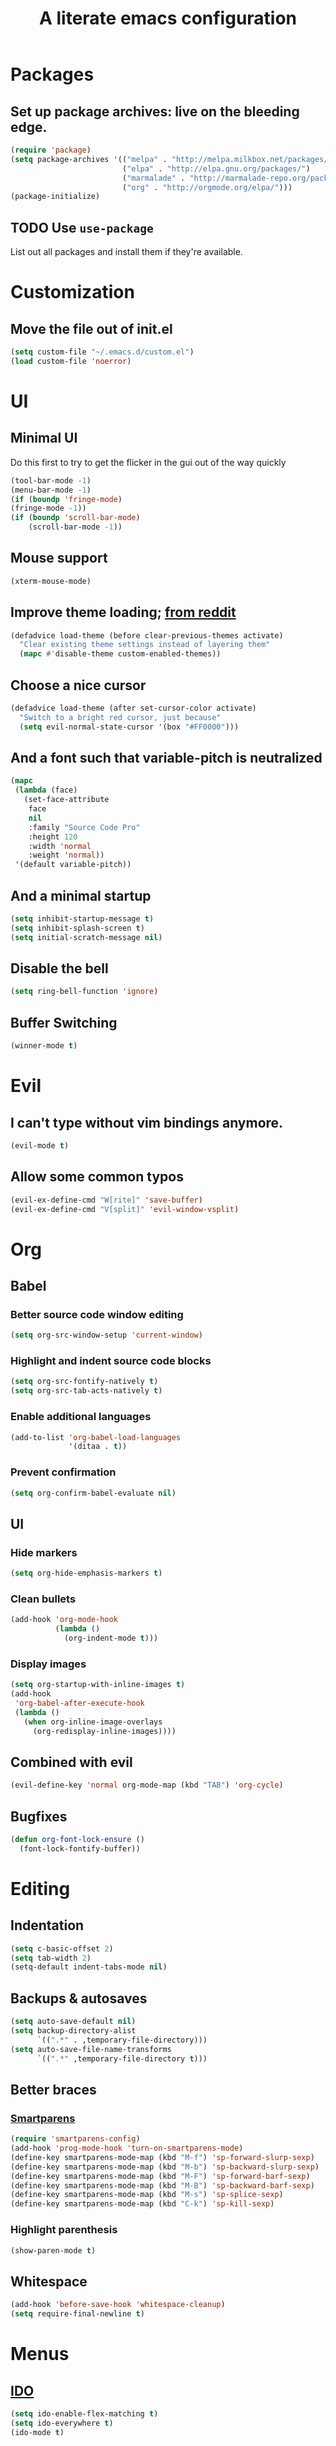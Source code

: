 #+TITLE: A literate emacs configuration

* Packages
** Set up package archives: live on the bleeding edge.
#+BEGIN_SRC emacs-lisp
  (require 'package)
  (setq package-archives '(("melpa" . "http://melpa.milkbox.net/packages/")
                           ("elpa" . "http://elpa.gnu.org/packages/")
                           ("marmalade" . "http://marmalade-repo.org/packages/")
                           ("org" . "http://orgmode.org/elpa/")))
  (package-initialize)
#+END_SRC
** TODO Use =use-package=
List out all packages and install them if they're available.

* Customization
** Move the file out of init.el
#+BEGIN_SRC emacs-lisp
  (setq custom-file "~/.emacs.d/custom.el")
  (load custom-file 'noerror)
#+END_SRC

* UI
** Minimal UI
Do this first to try to get the flicker in the gui out of the way quickly
#+BEGIN_SRC emacs-lisp
  (tool-bar-mode -1)
  (menu-bar-mode -1)
  (if (boundp 'fringe-mode)
  (fringe-mode -1))
  (if (boundp 'scroll-bar-mode)
      (scroll-bar-mode -1))
#+END_SRC
** Mouse support
#+BEGIN_SRC emacs-lisp
  (xterm-mouse-mode)
#+END_SRC
** Improve theme loading; [[https://www.reddit.com/r/emacs/comments/4mzynd/what_emacs_theme_are_you_currently_using/d43c5cw][from reddit]]
#+BEGIN_SRC emacs-lisp
  (defadvice load-theme (before clear-previous-themes activate)
    "Clear existing theme settings instead of layering them"
    (mapc #'disable-theme custom-enabled-themes))
#+END_SRC
** Choose a nice cursor
#+BEGIN_SRC emacs-lisp
  (defadvice load-theme (after set-cursor-color activate)
    "Switch to a bright red cursor, just because"
    (setq evil-normal-state-cursor '(box "#FF0000")))
#+END_SRC
** And a font such that variable-pitch is neutralized
#+BEGIN_SRC emacs-lisp
  (mapc
   (lambda (face)
     (set-face-attribute
      face
      nil
      :family "Source Code Pro"
      :height 120
      :width 'normal
      :weight 'normal))
   '(default variable-pitch))
#+END_SRC
** And a minimal startup
#+BEGIN_SRC emacs-lisp
  (setq inhibit-startup-message t)
  (setq inhibit-splash-screen t)
  (setq initial-scratch-message nil)
#+END_SRC
** Disable the bell
#+BEGIN_SRC emacs-lisp
  (setq ring-bell-function 'ignore)
#+END_SRC
** Buffer Switching
#+BEGIN_SRC emacs-lisp
  (winner-mode t)
#+END_SRC

* Evil
** I can't type without vim bindings anymore.
#+BEGIN_SRC emacs-lisp
  (evil-mode t)
#+END_SRC
** Allow some common typos
#+BEGIN_SRC emacs-lisp
  (evil-ex-define-cmd "W[rite]" 'save-buffer)
  (evil-ex-define-cmd "V[split]" 'evil-window-vsplit)
#+END_SRC

* Org
** Babel
*** Better source code window editing
#+BEGIN_SRC emacs-lisp
  (setq org-src-window-setup 'current-window)
#+END_SRC
*** Highlight and indent source code blocks
#+BEGIN_SRC emacs-lisp
  (setq org-src-fontify-natively t)
  (setq org-src-tab-acts-natively t)
#+END_SRC
*** Enable additional languages
#+BEGIN_SRC emacs-lisp
  (add-to-list 'org-babel-load-languages
               '(ditaa . t))
#+END_SRC
*** Prevent confirmation
#+BEGIN_SRC emacs-lisp
  (setq org-confirm-babel-evaluate nil)
#+END_SRC
** UI
*** Hide markers
#+BEGIN_SRC emacs-lisp
  (setq org-hide-emphasis-markers t)
#+END_SRC
*** Clean bullets
#+BEGIN_SRC emacs-lisp
  (add-hook 'org-mode-hook
            (lambda ()
              (org-indent-mode t)))
#+END_SRC
*** Display images
#+BEGIN_SRC emacs-lisp
  (setq org-startup-with-inline-images t)
  (add-hook
   'org-babel-after-execute-hook
   (lambda ()
     (when org-inline-image-overlays
       (org-redisplay-inline-images))))
#+END_SRC
** Combined with evil
#+BEGIN_SRC emacs-lisp
  (evil-define-key 'normal org-mode-map (kbd "TAB") 'org-cycle)
#+END_SRC
** Bugfixes
#+BEGIN_SRC emacs-lisp
  (defun org-font-lock-ensure ()
    (font-lock-fontify-buffer))
#+END_SRC
* Editing
** Indentation
#+BEGIN_SRC emacs-lisp
  (setq c-basic-offset 2)
  (setq tab-width 2)
  (setq-default indent-tabs-mode nil)
#+END_SRC
** Backups & autosaves
#+BEGIN_SRC emacs-lisp
  (setq auto-save-default nil)
  (setq backup-directory-alist
        `((".*" . ,temporary-file-directory)))
  (setq auto-save-file-name-transforms
        `((".*" ,temporary-file-directory t)))
#+END_SRC
** Better braces
*** [[https://github.com/Fuco1/smartparens][Smartparens]]
#+BEGIN_SRC emacs-lisp
  (require 'smartparens-config)
  (add-hook 'prog-mode-hook 'turn-on-smartparens-mode)
  (define-key smartparens-mode-map (kbd "M-f") 'sp-forward-slurp-sexp)
  (define-key smartparens-mode-map (kbd "M-b") 'sp-backward-slurp-sexp)
  (define-key smartparens-mode-map (kbd "M-F") 'sp-forward-barf-sexp)
  (define-key smartparens-mode-map (kbd "M-B") 'sp-backward-barf-sexp)
  (define-key smartparens-mode-map (kbd "M-s") 'sp-splice-sexp)
  (define-key smartparens-mode-map (kbd "C-k") 'sp-kill-sexp)
#+END_SRC
*** Highlight parenthesis
#+BEGIN_SRC emacs-lisp
  (show-paren-mode t)
#+END_SRC
** Whitespace
#+BEGIN_SRC emacs-lisp
  (add-hook 'before-save-hook 'whitespace-cleanup)
  (setq require-final-newline t)
#+END_SRC

* Menus
** [[https://www.emacswiki.org/emacs/InteractivelyDoThings][IDO]]
#+BEGIN_SRC emacs-lisp
  (setq ido-enable-flex-matching t)
  (setq ido-everywhere t)
  (ido-mode t)
#+END_SRC
** [[https://www.emacswiki.org/emacs/Smex][Smex]]
#+BEGIN_SRC emacs-lisp
  (global-set-key (kbd "M-x") 'smex)
  (global-set-key (kbd "M-X") 'smex-major-mode-commands)
  (global-set-key (kbd "C-c C-c M-x") 'execute-extended-command)
#+END_SRC

* Language/Project specific
** BUCK
*** Trigger python mode
#+BEGIN_SRC emacs-lisp
  (add-to-list 'auto-mode-alist '(".*/BUCK$" . python-mode))
#+END_SRC
** Scheme
*** Set up chicken scheme
#+BEGIN_SRC emacs-lisp
  (setq scheme-program-name "/usr/local/bin/csi -:c")
#+END_SRC

* Version Control
** Disable by default
#+BEGIN_SRC emacs-lisp
  (setq vc-handled-backends ())
#+END_SRC
** Customize Monky, for when it's loaded
*** Use command server for speed
#+BEGIN_SRC emacs-lisp
  (setq monky-process-type 'cmdserver)
#+END_SRC
*** And add support for a nicer log file
#+BEGIN_SRC emacs-lisp
  (defun hg-file-history ()
    (interactive)
    (require 'monky)
    (monky-run-hg-async
     "log"
     "--template"
     "\n{rev}) {date|shortdate}/{author|user}\n{desc|fill68}\n↘\n"
     buffer-file-name))
#+END_SRC

* Browsing
** Default to w3m
#+BEGIN_SRC emacs-lisp
  (setq browse-url-browser-function 'w3m-browse-url)
#+END_SRC
** Enable cookies
#+BEGIN_SRC emacs-lisp
  (setq w3m-use-cookies t)
#+END_SRC

* Styling for export
** Explicitly require to prevent css errors
But I'm not sure why this is needed.
#+BEGIN_SRC emacs-lisp
  (require 'ob-css)
#+END_SRC

** The actual stylesheet
Can't use '"' till I can figure out better quote escaping.
#+NAME: custom-style
#+BEGIN_SRC css
  <style type='text/css'>
  body {
      width: 800px;
      margin: 0 auto;
  }
  </style>
#+END_SRC

#+BEGIN_SRC emacs-lisp :noweb yes :exports none
  (setq org-html-head "
   <<custom-style>>
   ")
#+END_SRC

** TODO Figure out how to auto-quote noweb'd references.
